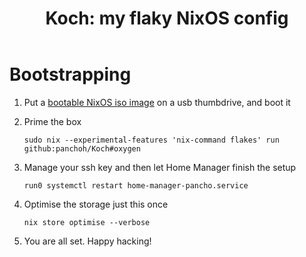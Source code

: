 #+title: Koch: my flaky NixOS config

[[https://commons.wikimedia.org/wiki/File:Koch_curve.svg][file:images/Koch_curve.svg]]

* Bootstrapping
1. Put a [[https://nixos.org/download.html#nixos-iso][bootable NixOS iso image]] on a usb thumbdrive, and boot it

2. Prime the box
 #+begin_src shell
sudo nix --experimental-features 'nix-command flakes' run github:panchoh/Koch#oxygen
#+end_src

3. Manage your ssh key and then let Home Manager finish the setup
 #+begin_src shell
run0 systemctl restart home-manager-pancho.service
#+end_src

4. Optimise the storage just this once
 #+begin_src shell
nix store optimise --verbose
#+end_src

5. You are all set.  Happy hacking!
